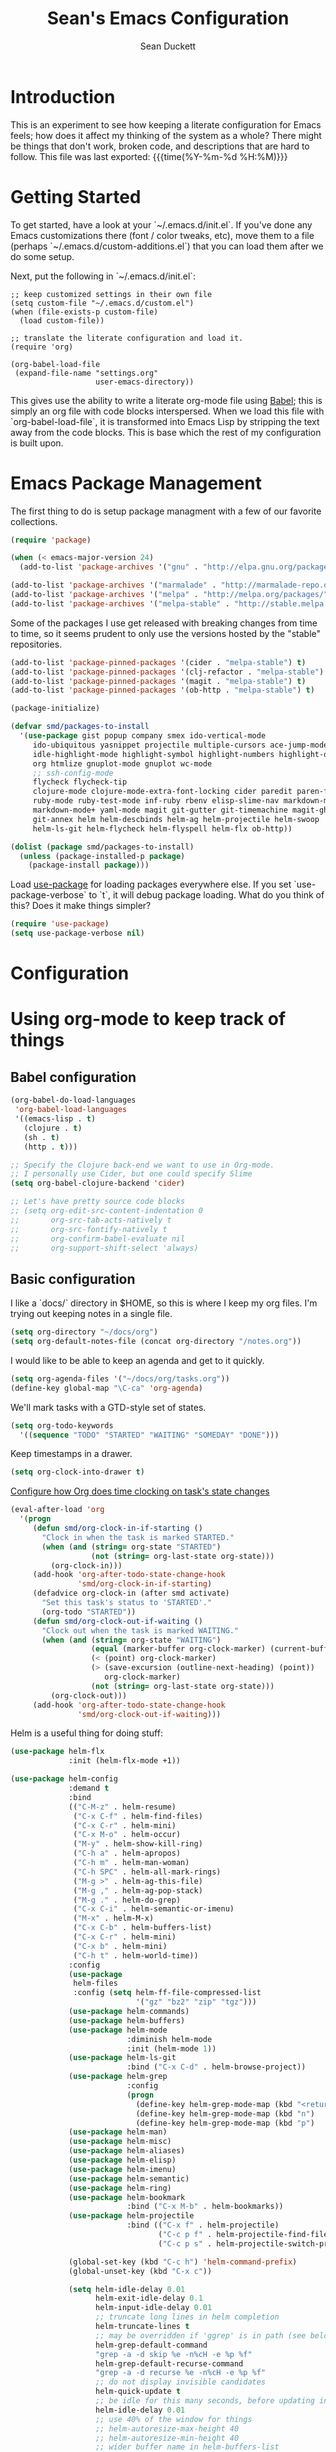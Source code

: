 #+TITLE:   Sean's Emacs Configuration
#+AUTHOR:  Sean Duckett
#+EMAIL:   sean@hungryllama.net
#+LANGUAGE: en
#+PROPERTY: header-args :tangle yes
#+HTML_HEAD: <link rel="stylesheet" href="http://dakrone.github.io/org.css" type="text/css" />
#+EXPORT_SELECT_TAGS: export
#+EXPORT_EXCLUDE_TAGS: noexport
#+OPTIONS: H:4 num:nil toc:t \n:nil @:t ::t |:t ^:{} -:t f:t *:t
#+OPTIONS: skip:nil d:(HIDE) tags:not-in-toc
#+TODO: SOMEDAY(s) TODO(t) INPROGRESS(i) WAITING(w@/!) NEEDSREVIEW(n@/!) | DONE(d)
#+TODO: WAITING(w@/!) HOLD(h@/!) | CANCELLED(c@/!)
#+TAGS: export(e) noexport(n)
#+STARTUP: align fold nodlcheck lognotestate content

* Introduction

This is an experiment to see how keeping a literate configuration for Emacs
feels; how does it affect my thinking of the system as a whole? There might be
things that don't work, broken code, and descriptions that are hard to follow.
This file was last exported: {{{time(%Y-%m-%d %H:%M)}}}

* Getting Started
To get started, have a look at your `~/.emacs.d/init.el`. If you've done any
Emacs customizations there (font / color tweaks, etc), move them to a file
(perhaps `~/.emacs.d/custom-additions.el`) that you can load them after we do
some setup.

Next, put the following in `~/.emacs.d/init.el`:

#+BEGIN_SRC elisp
  ;; keep customized settings in their own file
  (setq custom-file "~/.emacs.d/custom.el")
  (when (file-exists-p custom-file)
    (load custom-file))

  ;; translate the literate configuration and load it.
  (require 'org)

  (org-babel-load-file
   (expand-file-name "settings.org"
                     user-emacs-directory))
#+END_SRC

This gives use the ability to write a literate org-mode file using [[http://orgmode.org/worg/org-contrib/babel/intro.html][Babel]]; this
is simply an org file with code blocks interspersed. When we load this file with
`org-babel-load-file`, it is transformed into Emacs Lisp by stripping the text
away from the code blocks. This is base which the rest of my configuration is
built upon.

* Emacs Package Management
The first thing to do is setup package managment with a few of our favorite
collections.

#+BEGIN_SRC emacs-lisp
  (require 'package)

  (when (< emacs-major-version 24)
    (add-to-list 'package-archives '("gnu" . "http://elpa.gnu.org/packages/")))

  (add-to-list 'package-archives '("marmalade" . "http://marmalade-repo.org/packages/"))
  (add-to-list 'package-archives '("melpa" . "http://melpa.org/packages/"))
  (add-to-list 'package-archives '("melpa-stable" . "http://stable.melpa.org/packages/"))
#+END_SRC

Some of the packages I use get released with breaking changes from time to time,
so it seems prudent to only use the versions hosted by the "stable"
repositories.

#+begin_src emacs-lisp :tangle yes
  (add-to-list 'package-pinned-packages '(cider . "melpa-stable") t)
  (add-to-list 'package-pinned-packages '(clj-refactor . "melpa-stable") t)
  (add-to-list 'package-pinned-packages '(magit . "melpa-stable") t)
  (add-to-list 'package-pinned-packages '(ob-http . "melpa-stable") t)

  (package-initialize)
#+end_src

#+begin_src emacs-lisp :tangle yes
    (defvar smd/packages-to-install
      '(use-package gist popup company smex ido-vertical-mode
         ido-ubiquitous yasnippet projectile multiple-cursors ace-jump-mode
         idle-highlight-mode highlight-symbol highlight-numbers highlight-quoted
         org htmlize gnuplot-mode gnuplot wc-mode
         ;; ssh-config-mode
         flycheck flycheck-tip
         clojure-mode clojure-mode-extra-font-locking cider paredit paren-face
         ruby-mode ruby-test-mode inf-ruby rbenv elisp-slime-nav markdown-mode
         markdown-mode+ yaml-mode magit git-gutter git-timemachine magit-gh-pulls
         git-annex helm helm-descbinds helm-ag helm-projectile helm-swoop  helm-gtags
         helm-ls-git helm-flycheck helm-flyspell helm-flx ob-http))

    (dolist (package smd/packages-to-install)
      (unless (package-installed-p package)
        (package-install package)))
#+end_src

Load [[https://github.com/jwiegley/use-package][use-package]] for loading packages everywhere else. If you set
`use-package-verbose` to `t`, it will debug package loading. What do you think
of this? Does it make things simpler?

#+begin_src emacs-lisp :tangle yes
  (require 'use-package)
  (setq use-package-verbose nil)
#+end_src

* Configuration
* Using org-mode to keep track of things
** Babel configuration
#+begin_src emacs-lisp :tangle yes
(org-babel-do-load-languages
 'org-babel-load-languages
 '((emacs-lisp . t)
   (clojure . t)
   (sh . t)
   (http . t)))

;; Specify the Clojure back-end we want to use in Org-mode.
;; I personally use Cider, but one could specify Slime
(setq org-babel-clojure-backend 'cider)

;; Let's have pretty source code blocks
;; (setq org-edit-src-content-indentation 0
;;       org-src-tab-acts-natively t
;;       org-src-fontify-natively t
;;       org-confirm-babel-evaluate nil
;;       org-support-shift-select 'always)

#+end_src
** Basic configuration
I like a `docs/` directory in $HOME, so this is where I keep my org files. I'm
trying out keeping notes in a single file.

#+BEGIN_SRC emacs-lisp
  (setq org-directory "~/docs/org")
  (setq org-default-notes-file (concat org-directory "/notes.org"))
#+END_SRC

I would like to be able to keep an agenda and get to it quickly.

#+BEGIN_SRC emacs-lisp
  (setq org-agenda-files '("~/docs/org/tasks.org"))
  (define-key global-map "\C-ca" 'org-agenda)
#+END_SRC

We'll mark tasks with a GTD-style set of states.

#+BEGIN_SRC emacs-lisp
  (setq org-todo-keywords
    '((sequence "TODO" "STARTED" "WAITING" "SOMEDAY" "DONE")))
#+END_SRC

Keep timestamps in a drawer.

#+BEGIN_SRC emacs-lisp
  (setq org-clock-into-drawer t)
#+END_SRC

[[http://sachachua.com/blog/2007/12/clocking-time-with-emacs-org/][Configure how Org does time clocking on task's state changes]]

#+BEGIN_SRC emacs-lisp
  (eval-after-load 'org
    '(progn
       (defun smd/org-clock-in-if-starting ()
         "Clock in when the task is marked STARTED."
         (when (and (string= org-state "STARTED")
                    (not (string= org-last-state org-state)))
           (org-clock-in)))
       (add-hook 'org-after-todo-state-change-hook
                 'smd/org-clock-in-if-starting)
       (defadvice org-clock-in (after smd activate)
         "Set this task's status to 'STARTED'."
         (org-todo "STARTED"))
       (defun smd/org-clock-out-if-waiting ()
         "Clock out when the task is marked WAITING."
         (when (and (string= org-state "WAITING")
                    (equal (marker-buffer org-clock-marker) (current-buffer))
                    (< (point) org-clock-marker)
                    (> (save-excursion (outline-next-heading) (point))
                       org-clock-marker)
                    (not (string= org-last-state org-state)))
           (org-clock-out)))
       (add-hook 'org-after-todo-state-change-hook
                 'smd/org-clock-out-if-waiting)))
#+END_SRC

Helm is a useful thing for doing stuff:


#+BEGIN_SRC emacs-lisp
  (use-package helm-flx
               :init (helm-flx-mode +1))

  (use-package helm-config
               :demand t
               :bind
               (("C-M-z" . helm-resume)
                ("C-x C-f" . helm-find-files)
                ("C-x C-r" . helm-mini)
                ("C-x M-o" . helm-occur)
                ("M-y" . helm-show-kill-ring)
                ("C-h a" . helm-apropos)
                ("C-h m" . helm-man-woman)
                ("C-h SPC" . helm-all-mark-rings)
                ("M-g >" . helm-ag-this-file)
                ("M-g ," . helm-ag-pop-stack)
                ("M-g ." . helm-do-grep)
                ("C-x C-i" . helm-semantic-or-imenu)
                ("M-x" . helm-M-x)
                ("C-x C-b" . helm-buffers-list)
                ("C-x C-r" . helm-mini)
                ("C-x b" . helm-mini)
                ("C-h t" . helm-world-time))
               :config
               (use-package
                helm-files
                :config (setq helm-ff-file-compressed-list
                              '("gz" "bz2" "zip" "tgz")))
               (use-package helm-commands)
               (use-package helm-buffers)
               (use-package helm-mode
                            :diminish helm-mode
                            :init (helm-mode 1))
               (use-package helm-ls-git
                            :bind ("C-x C-d" . helm-browse-project))
               (use-package helm-grep
                            :config
                            (progn
                              (define-key helm-grep-mode-map (kbd "<return>")  'helm-grep-mode-jump-other-window)
                              (define-key helm-grep-mode-map (kbd "n")  'helm-grep-mode-jump-other-window-forward)
                              (define-key helm-grep-mode-map (kbd "p")  'helm-grep-mode-jump-other-window-backward)))
               (use-package helm-man)
               (use-package helm-misc)
               (use-package helm-aliases)
               (use-package helm-elisp)
               (use-package helm-imenu)
               (use-package helm-semantic)
               (use-package helm-ring)
               (use-package helm-bookmark
                            :bind ("C-x M-b" . helm-bookmarks))
               (use-package helm-projectile
                            :bind (("C-x f" . helm-projectile)
                                   ("C-c p f" . helm-projectile-find-file)
                                   ("C-c p s" . helm-projectile-switch-project)))

               (global-set-key (kbd "C-c h") 'helm-command-prefix)
               (global-unset-key (kbd "C-x c"))

               (setq helm-idle-delay 0.01
                     helm-exit-idle-delay 0.1
                     helm-input-idle-delay 0.01
                     ;; truncate long lines in helm completion
                     helm-truncate-lines t
                     ;; may be overridden if 'ggrep' is in path (see below)
                     helm-grep-default-command
                     "grep -a -d skip %e -n%cH -e %p %f"
                     helm-grep-default-recurse-command
                     "grep -a -d recurse %e -n%cH -e %p %f"
                     ;; do not display invisible candidates
                     helm-quick-update t
                     ;; be idle for this many seconds, before updating in delayed sources.
                     helm-idle-delay 0.01
                     ;; use 40% of the window for things
                     ;; helm-autoresize-max-height 40
                     ;; helm-autoresize-min-height 40
                     ;; wider buffer name in helm-buffers-list
                     helm-buffer-max-length 25 ;; default is 20
                     ;; be idle for this many seconds, before updating candidate buffer
                     helm-input-idle-delay 0.01
                     ;; open helm buffer in another window
                     helm-split-window-default-side 'other
                     ;; open helm buffer inside current window, don't occupy whole other window
                     helm-split-window-in-side-p t
                     ;; limit the number of displayed canidates
                     helm-candidate-number-limit 200
                     ;; don't use recentf stuff in helm-ff, I use C-x C-r for this
                     helm-ff-file-name-history-use-recentf nil
                     ;; move to end or beginning of source when reaching top or bottom
                     ;; of source
                     helm-move-to-line-cycle-in-source t
                     ;; don't display the header line
                     helm-display-header-line nil
                     ;; fuzzy matching
                     helm-recentf-fuzzy-match t
                     helm-locate-fuzzy-match nil ;; locate fuzzy is worthless
                     helm-M-x-fuzzy-match t
                     helm-buffers-fuzzy-matching t
                     helm-semantic-fuzzy-match t
                     helm-apropos-fuzzy-match t
                     helm-imenu-fuzzy-match t
                     helm-lisp-fuzzy-completion t
                     helm-completion-in-region-fuzzy-match t
                     ;; Here are the things helm-mini shows, I add `helm-source-bookmarks'
                     ;; here to the regular default list
                     helm-mini-default-sources '(helm-source-buffers-list
                                                 helm-source-recentf
                                                 helm-source-bookmarks
                                                 helm-source-buffer-not-found))

               (define-key helm-map (kbd "<tab>") 'helm-execute-persistent-action) ; rebind tab to do persistent action
               (define-key helm-map (kbd "C-i") 'helm-execute-persistent-action) ; make TAB works in terminal
               (define-key helm-map (kbd "C-z")  'helm-select-action) ; list actions using C-z

               (define-key helm-map (kbd "C-p")   'helm-previous-line)
               (define-key helm-map (kbd "C-n")   'helm-next-line)
               (define-key helm-map (kbd "C-M-n") 'helm-next-source)
               (define-key helm-map (kbd "C-M-p") 'helm-previous-source)
               (define-key helm-map (kbd "M-N")   'helm-next-source)
               (define-key helm-map (kbd "M-P")   'helm-previous-source)
               ;; The normal binding is C-c h M-g s which is insane
               (global-set-key (kbd "C-c h g")    'helm-do-grep)
               (global-set-key (kbd "C-c h a")    'helm-do-ag)

               (when (executable-find "curl")
                 (setq helm-google-suggest-use-curl-p t))

               ;; helm-mini instead of recentf
               (define-key 'help-command (kbd "C-f") 'helm-apropos)
               (define-key 'help-command (kbd "r") 'helm-info-emacs))
#+END_SRC

** Capturing notes quickly
=C-c r= is how I'll capture a thought.

#+BEGIN_SRC emacs-lisp
  (define-key global-map "\C-cr" 'org-capture)

  (setq org-capture-templates
        '(("t" "TODO item" entry
           (file+headline "~/docs/org/tasks.org" "Tasks")
           "* TODO %?")
          ("s" "Standup" entry
           (file+datetree "~/docs/dw.org")
           "* %?")
          ("j" "Journal entry" entry
           (file+datetree "~/docs/org/personal/journal.org")
           "* %?")
          ("m" "Meetup note" entry
           (file+headline  "~/docs/org/personal/meetups.org" "Tasks")
           "* %U\n  %?")))
#+END_SRC

** INPROGRESS Literate Progragramming
I like writing in Org, so I'm testing the waters of writing my code in a
literate style. It begins as a narrative where we use the structural aspects to
represent namespaces. If we can draw a good outline of our code, then maybe we
can keep the complexity down to a minimum.

I'll use some tricks when I write my spells, though. We'll use Cider to evaluate
Clojure code within an Org code-block

#+BEGIN_SRC emacs-lisp
  (setq org-babel-clojure-backend 'cider)
  (require 'ob-clojure)
  (org-babel-do-load-languages
   'org-babel-load-languages
   '((sh . t)
     (clojure . t)))
#+END_SRC

I would like to be able to insert code snippets, so let's try yasnippet

#+BEGIN_SRC emacs-lisp
(require 'yasnippet)
(yas-global-mode 1)
#+END_SRC

* Basics and settings used everywhere
Mostly settings that don't fit in elsewhere, so they end up here. However, this
does include settings that aren't part of packages and need to configure Emacs'
built-in packages.

** General settings
Turn on debugging (it will be turned off at the end). In case something happens
during loading that breaks something, it's nice to have debug information.

#+BEGIN_SRC emacs-lisp
(setq debug-on-error t)
#+END_SRC

Don't show the startup message.

#+BEGIN_SRC emacs-lisp
(setq inhibit-startup-message t
      inhibit-startup-echo-area-message t)
#+END_SRC

Don't beep.

#+BEGIN_SRC emacs-lisp
(setq ring-bell-function (lambda()))
#+END_SRC

Always indent, per mode, on newline.

#+BEGIN_SRC emacs-lisp
(define-key global-map (kbd "RET") 'newline-and-indent)
#+END_SRC

Dakrone says: "Always, *always*, prefer UTF-8, anything else is insanity."

#+BEGIN_SRC emacs-lisp
(set-terminal-coding-system 'utf-8)
(set-keyboard-coding-system 'utf-8)
(set-language-environment "UTF-8")
(prefer-coding-system 'utf-8)
#+END_SRC

Turn on syntax highlighting for all buffers:

#+BEGIN_SRC emacs-lisp
(global-font-lock-mode t)
#+END_SRC

Don't warn me about large files unless they're at least 25mb:

#+BEGIN_SRC emacs-lisp
(setq large-file-warning-threshold (* 25 1024 1024))
#+END_SRC

If you change buffer, or focus, disable the current buffer's mark:

#+BEGIN_SRC emacs-lisp
(transient-mark-mode t)
#+END_SRC

Turn off all kinds of modes, I don't need the menu bar, or the tool bar:

#+BEGIN_SRC emacs-lisp
(when (functionp 'menu-bar-mode)
  (menu-bar-mode -1))
(when (functionp 'set-scroll-bar-mode)
  (set-scroll-bar-mode 'nil))
(when (functionp 'mouse-wheel-mode)
  (mouse-wheel-mode -1))
(when (functionp 'tooltip-mode)
  (tooltip-mode -1))
(when (functionp 'tool-bar-mode)
  (tool-bar-mode -1))
(when (functionp 'blink-cursor-mode)
  (blink-cursor-mode -1))
#+END_SRC

Show line & column position in your mode-line

#+BEGIN_SRC emacs-lisp
(line-number-mode 1)
(column-number-mode 1)
#+END_SRC

Ignore case when using completion for file names

#+BEGIN_SRC emacs-lisp
(setq read-file-name-completion-ignore-case t)
#+END_SRC

Don't make me type "yes" at a prompt

#+BEGIN_SRC emacs-lisp
(defalias 'yes-or-no-p 'y-or-n-p)
#+END_SRC

Set up the fill-column to 80 characters and set tab width to 2

#+BEGIN_SRC emacs-lisp
(setq-default fill-column 80)
(setq-default default-tab-width 2)
(setq-default indent-tabs-mode nil)
#+END_SRC

It's okay to refer to a file by a symlink:

#+BEGIN_SRC emacs-lisp
(setq-default find-file-visit-truename nil)
#+END_SRC

Require a newline at the end of files:

#+BEGIN_SRC emacs-lisp
(setq require-final-newline t)
#+END_SRC

Uniquify buffers, using angle brackets, so you get =foo= and
=foo<2>=:

#+BEGIN_SRC emacs-lisp
(use-package uniquify
  :config
  (setq uniquify-buffer-name-style 'post-forward-angle-brackets))
#+END_SRC

Single space still ends a sentence:

#+BEGIN_SRC emacs-lisp
(setq sentence-end-double-space nil)
#+END_SRC

Always turn on whitespace mode

#+BEGIN_SRC emacs-lisp
(whitespace-mode t)
#+END_SRC

Indicate trailing empty lines in the GUI, but get rid of them on save. That's
sneaky.

#+BEGIN_SRC emacs-lisp
(set-default 'indicate-empty-lines t)
(setq show-trailing-whitespace t)
(add-hook 'before-save-hook 'delete-trailing-whitespace)
#+END_SRC

Bury the =*scratch*= buffer, never kill it:

#+BEGIN_SRC emacs-lisp
(defadvice kill-buffer (around kill-buffer-around-advice activate)
  (let ((buffer-to-kill (ad-get-arg 0)))
    (if (equal buffer-to-kill "*scratch*")
        (bury-buffer)
      ad-do-it)))
#+END_SRC

Let's bind some things to move around buffers easily

#+BEGIN_SRC emacs-lisp
  (global-set-key (kbd "C-c y") 'bury-buffer)
  ;;(global-set-key (kbd "C-c r") 'revert-buffer)
#+END_SRC

Prettify all the symbols, if available (an Emacs 24.4 feature):

#+BEGIN_SRC emacs-lisp
  (defvar smd/clojure-prettify-alist '())

  (add-to-list 'smd/clojure-prettify-alist '(">=" . ?≥))
  (add-to-list 'smd/clojure-prettify-alist '("<=" . ?≤))
  (add-to-list 'smd/clojure-prettify-alist '("fn" . ?ƒ))
  (add-to-list 'smd/clojure-prettify-alist '("lambda" . ?λ))

  (eval-after-load 'clojure-mode
    '(setq clojure--prettify-symbols-alist
           (append smd/clojure-prettify-alist
                   clojure--prettify-symbols-alist)))
#+END_SRC

** Getting Emacs to play with Tmux in a terminal

Oh, this is somewhat hellish, but there are a few things going on here:

1. You must have the TERM environment setup correctly, to "screen-256color" or so when in Tmux
2. You must have "xterm-keys on" in your Tmux config
3. You "must" do some funky remapping of keys, according to the internet....I hope there's a better way.

#+BEGIN_SRC emacs-lisp
  ;; This is from: https://wiki.archlinux.org/index.php/Emacs#Shift_.2B_Arrow_keys_not_working_in_emacs_within_tmux

  (if (getenv "TMUX")
      (progn
        (let ((x 2) (tkey ""))
          (while (<= x 8)
            ;; shift
            (if (= x 2)
                (setq tkey "S-"))
            ;; alt
            (if (= x 3)
                (setq tkey "M-"))
            ;; alt + shift
            (if (= x 4)
                (setq tkey "M-S-"))
            ;; ctrl
            (if (= x 5)
                (setq tkey "C-"))
            ;; ctrl + shift
            (if (= x 6)
                (setq tkey "C-S-"))
            ;; ctrl + alt
            (if (= x 7)
                (setq tkey "C-M-"))
            ;; ctrl + alt + shift
            (if (= x 8)
                (setq tkey "C-M-S-"))

            ;; arrows
            (define-key key-translation-map (kbd (format "M-[ 1 ; %d A" x)) (kbd (format "%s<up>" tkey)))
            (define-key key-translation-map (kbd (format "M-[ 1 ; %d B" x)) (kbd (format "%s<down>" tkey)))
            (define-key key-translation-map (kbd (format "M-[ 1 ; %d C" x)) (kbd (format "%s<right>" tkey)))
            (define-key key-translation-map (kbd (format "M-[ 1 ; %d D" x)) (kbd (format "%s<left>" tkey)))
            ;; home
            (define-key key-translation-map (kbd (format "M-[ 1 ; %d H" x)) (kbd (format "%s<home>" tkey)))
            ;; end
            (define-key key-translation-map (kbd (format "M-[ 1 ; %d F" x)) (kbd (format "%s<end>" tkey)))
            ;; page up
            (define-key key-translation-map (kbd (format "M-[ 5 ; %d ~" x)) (kbd (format "%s<prior>" tkey)))
            ;; page down
            (define-key key-translation-map (kbd (format "M-[ 6 ; %d ~" x)) (kbd (format "%s<next>" tkey)))
            ;; insert
            (define-key key-translation-map (kbd (format "M-[ 2 ; %d ~" x)) (kbd (format "%s<delete>" tkey)))
            ;; delete
            (define-key key-translation-map (kbd (format "M-[ 3 ; %d ~" x)) (kbd (format "%s<delete>" tkey)))
            ;; f1
            (define-key key-translation-map (kbd (format "M-[ 1 ; %d P" x)) (kbd (format "%s<f1>" tkey)))
            ;; f2
            (define-key key-translation-map (kbd (format "M-[ 1 ; %d Q" x)) (kbd (format "%s<f2>" tkey)))
            ;; f3
            (define-key key-translation-map (kbd (format "M-[ 1 ; %d R" x)) (kbd (format "%s<f3>" tkey)))
            ;; f4
            (define-key key-translation-map (kbd (format "M-[ 1 ; %d S" x)) (kbd (format "%s<f4>" tkey)))
            ;; f5
            (define-key key-translation-map (kbd (format "M-[ 15 ; %d ~" x)) (kbd (format "%s<f5>" tkey)))
            ;; f6
            (define-key key-translation-map (kbd (format "M-[ 17 ; %d ~" x)) (kbd (format "%s<f6>" tkey)))
            ;; f7
            (define-key key-translation-map (kbd (format "M-[ 18 ; %d ~" x)) (kbd (format "%s<f7>" tkey)))
            ;; f8
            (define-key key-translation-map (kbd (format "M-[ 19 ; %d ~" x)) (kbd (format "%s<f8>" tkey)))
            ;; f9
            (define-key key-translation-map (kbd (format "M-[ 20 ; %d ~" x)) (kbd (format "%s<f9>" tkey)))
            ;; f10
            (define-key key-translation-map (kbd (format "M-[ 21 ; %d ~" x)) (kbd (format "%s<f10>" tkey)))
            ;; f11
            (define-key key-translation-map (kbd (format "M-[ 23 ; %d ~" x)) (kbd (format "%s<f11>" tkey)))
            ;; f12
            (define-key key-translation-map (kbd (format "M-[ 24 ; %d ~" x)) (kbd (format "%s<f12>" tkey)))
            ;; f13
            (define-key key-translation-map (kbd (format "M-[ 25 ; %d ~" x)) (kbd (format "%s<f13>" tkey)))
            ;; f14
            (define-key key-translation-map (kbd (format "M-[ 26 ; %d ~" x)) (kbd (format "%s<f14>" tkey)))
            ;; f15
            (define-key key-translation-map (kbd (format "M-[ 28 ; %d ~" x)) (kbd (format "%s<f15>" tkey)))
            ;; f16
            (define-key key-translation-map (kbd (format "M-[ 29 ; %d ~" x)) (kbd (format "%s<f16>" tkey)))
            ;; f17
            (define-key key-translation-map (kbd (format "M-[ 31 ; %d ~" x)) (kbd (format "%s<f17>" tkey)))
            ;; f18
            (define-key key-translation-map (kbd (format "M-[ 32 ; %d ~" x)) (kbd (format "%s<f18>" tkey)))
            ;; f19
            (define-key key-translation-map (kbd (format "M-[ 33 ; %d ~" x)) (kbd (format "%s<f19>" tkey)))
            ;; f20
            (define-key key-translation-map (kbd (format "M-[ 34 ; %d ~" x)) (kbd (format "%s<f20>" tkey)))

            (setq x (+ x 1))))))
#+END_SRC
** A Terminal in Emacs
Don't ask me about my shell of choice
#+begin_src emacs-lisp :tangle yes
  (setq explicit-shell-file-name "/bin/zsh")
#+end_src

How do you switch modes again, Chris?
#+begin_src emacs-lisp :tangle yes
  (add-hook 'term-mode-hook '(lambda ()
    (setq mode-line-format
      (list
       " "
       '(:eval (propertize "%b "))
       "("
       '(:eval (propertize "%m "))
       '(:eval (if (term-in-char-mode)
                   "char) [C-x C-j to switch]"
                   "line) [C-c C-k to switch]"))))))
#+end_src

** SMEX

https://github.com/nonsequitur/smex

#+BEGIN_SRC emacs-lisp
  (smex-initialize)

  (global-set-key (kbd "M-x") 'smex)
  (global-set-key (kbd "M-X") 'smex-major-mode-commands)

  ;; This is your old M-x.
  (global-set-key (kbd "C-c C-c M-x") 'execute-extended-command)
#+END_SRC

** Setup Ido Mode for fancy customizations

Use ido-mode everywhere! See https://www.masteringemacs.org/article/introduction-to-ido-mode

#+BEGIN_SRC emacs-lisp
  (require 'ido-vertical-mode)
  (require 'ido-ubiquitous)

  (ido-mode 1)
  (ido-everywhere 1)
  (ido-ubiquitous-mode 1)
  (ido-vertical-mode 1)

  (setq ido-vertical-define-keys 'C-n-and-C-p-only)
  (setq ido-enable-flex-matching t)
  (setq ido-create-new-buffer 'always)
#+END_SRC

** Saveplace
Navigates back to where you were editing a file next time you open it

#+BEGIN_SRC emacs-lisp
(use-package saveplace
  :init
  (setq-default save-place t)
  (setq save-place-file (expand-file-name ".places" user-emacs-directory)))
#+END_SRC

** Ace Jump Mode

From <https://github.com/winterTTr/ace-jump-mode>, we get a nice way to jump quickly around a buffer.
For a demo, watch the Emacs Rocks video: <https://www.youtube.com/watch?v=UZkpmegySnc>

#+BEGIN_SRC emacs-lisp
  (autoload
    'ace-jump-mode
    "ace-jump-mode"
    "Emacs quick move minor mode"
    t)

  ;; you can select the key you prefer to
  (define-key global-map (kbd "C-c SPC") 'ace-jump-mode)

  (autoload
    'ace-jump-mode-pop-mark
    "ace-jump-mode"
    "Ace jump back:-)"
    t)
  (eval-after-load "ace-jump-mode"
    '(ace-jump-mode-enable-mark-sync))
  (define-key global-map (kbd "C-x SPC") 'ace-jump-mode-pop-mark)


#+END_SRC

** Multiple Cursors

I like this, having learned about it in Sublime Text and the IntelliJ family of editors.

#+BEGIN_SRC emacs-lisp
  (require 'multiple-cursors)

  (global-set-key (kbd "C-c e") 'mc/edit-lines)
  (global-set-key (kbd "C-<down>") 'mc/mark-next-like-this)
  (global-set-key (kbd "C-<up>") 'mc/mark-previous-like-this)
  (global-set-key (kbd "C-c C-<down>") 'mc/mark-all-like-this)
#+END_SRC

** Version Control
I use git for most of my version control needs, and it's nice to use [[http://magit.vc/][Magit]] and
not leave Emacs pretty well. Most of the interactions comes from two functions.

#+BEGIN_SRC emacs-lisp
  (global-set-key (kbd "C-x g") 'magit-status)
  (global-set-key (kbd "C-x M-g") 'magit-dispatch-popup)
#+END_SRC

When branching from a branch from a branch, tracking gets a little weird; don't
set it by default, but let me tell you what I want it to be. According to
[[https://github.com/tie-rack/emacs.d/blob/master/tierack.org#magit][tie-rack's settings]] around 2.1, you could do something like this

#+begin_src emacs-lisp
  ;; (setq magit-branch-arguments (remove "--track" magit-branch-arguments))
#+end_src

It looks like as of version 2.5.0 [[http://magit.vc/manual/magit/Branching.html#Branching][branching behavior]] has changed (again), and
you can use =magit-branch-spinoff= to do a similar thing:

"This command creates and checks out a new branch starting at and tracking the
current branch. That branch in turn is reset to the last commit it shares with
its upstream. If the current branch has no upstream or no unpushed commits, then
the new branch is created anyway and the previously current branch is not
touched.

This is useful to create a feature branch after work has already began on the
old branch (likely but not necessarily "master")."

** Programming Modes
(In Emacs, most programming language modes derive from prog-mode; any hooks
created for prog-mode should apply to all language modes.) Subword mode lets me
move between SegmentsOfACamelCasedThing and idle-highlight-mode will hightlight
the word under the point.

#+BEGIN_SRC emacs-lisp
  (use-package idle-highlight-mode
    :init
    (progn
      (defun smd/idle-highlight-hook ()
        (interactive)
        (when (fboundp 'idle-highlight-mode)
          (idle-highlight-mode t))
        (setq show-trailing-whitespace t)
        (subword-mode t))

      (add-hook 'prog-mode-hook #'smd/idle-highlight-hook)))
#+END_SRC

FIXME and TODO can be highlighted so they stand out

#+BEGIN_SRC emacs-lisp
  (defun smd/add-watchwords ()
    "Highlight FIXME, TODO, and NOCOMMIT in code"
    (font-lock-add-keywords
     nil '(("\\<\\(FIXME\\|TODO\\|NOCOMMIT\\)\\>"
            1 '((:foreground "#d7d7d7") (:weight bold)) t))))

  (add-hook 'prog-mode-hook 'smd/add-watchwords)
#+END_SRC

Display parentheses nicely

#+BEGIN_SRC emacs-lisp
  (require 'paren)
  (set-face-background 'show-paren-match "red")
  (add-hook 'prog-mode-hook 'show-paren-mode)
#+END_SRC

** Paredit
Paredit for all the lisps

#+BEGIN_SRC emacs-lisp
  (use-package paredit
    :diminish "()"
    :config
    (progn
      (define-key paredit-mode-map (kbd "M-)") 'paredit-forward-slurp-sexp)
      (define-key paredit-mode-map (kbd "M-(") 'paredit-forward-barf-sexp)
      (define-key paredit-mode-map (kbd ")") 'paredit-close-parenthesis)))
#+END_SRC

** Clojure

Thanks, Chris! We need to run work-tests with the profile for Datomic, Postgres, etc....

#+begin_src emacs-lisp
  (defun smd/cider-jack-in-test-profile ()
    (interactive)
    (let ((cider-lein-parameters (concat "with-profile +test "
                                         cider-lein-parameters)))
      (cider-jack-in)))

  (eval-after-load 'clojure-mode
    '(global-set-key (kbd "C-c j") #'smd/cider-jack-in-test-profile))
#+end_src

Korma functions are going to get pretty nested. This clears it up somewhat.

#+begin_src emacs-lisp :tangle yes
  (eval-after-load 'clojure-mode
    '(define-clojure-indent
       (korma/select 1)
       (korma/where 1)
       (korma/insert 1)
       (korma/delete 1)
       (korma/join 1)
       (korma/update 1)))
#+end_src
Let's define a couple of helper functions for setting up the cider and
autocomplete packages:

#+BEGIN_SRC emacs-lisp
  (defun smd/setup-cider ()
    (lambda ()
      (setq cider-history-file "~/.nrepl-history"
            cider-hide-special-buffers t
            cider-repl-history-size 10000
            cider-prefer-local-resources t
            cider-popup-stacktraces-in-repl t
            nrepl-log-messages nil
            cider-repl-history-file "src/cider-repl.log")
      (paredit-mode 1)
      (eldoc-mode 1)

      (add-hook 'cider-repl-mode-hook #'company-mode)
      (add-hook 'cider-mode-hook #'company-mode)))

  (use-package cider
    :init
    (progn
      (add-hook 'cider-mode-hook 'smd/setup-cider)
      (add-hook 'cider-repl-mode-hook 'smd/setup-cider)
      ;; (add-hook 'cider-mode-hook 'smd/clojure-things-hook)
      ;; (add-hook 'cider-repl-mode-hook 'smd/clojure-things-hook)
      (global-set-key (kbd "M-TAB") #'company-complete)))

  (defun smd/clojure-things-hook ()
    "Set up clojure-y things"
    (company-mode 1)
    (paredit-mode 1)

    (comment
     (clj-refactor-mode t)
     (cljr-add-keybindings-with-prefix "C-c C-m"))

    ;; NOTE: These are possibly wonky settings...
    (define-key paredit-mode-map (kbd "M-[") nil)
    (define-key paredit-mode-map (kbd "<C-right>") 'paredit-forward-slurp-sexp))


  (use-package clojure-mode
    :config
    (progn (add-hook 'clojure-mode-hook 'smd/clojure-things-hook)))
#+END_SRC

Write backup files to own directory and make backups of files even when they're
in version control

#+BEGIN_SRC emacs-lisp
  (setq backup-directory-alist
        `(("." . ,(expand-file-name
                   (concat user-emacs-directory "backups")))))
  (setq vc-make-backup-files t)
#+END_SRC

** SQL things
Sometimes you need to use a relational database for some. Since I tend to use
PostgreSQL, we need to setup sql-postgres

#+begin_src emacs-lisp :tangle yes
  (setq sql-postgres-login-params
        '((user :default "smd")
          (database :default "postgres")
          (server :default "localhost")
          (port :default 5432)))
#+end_src

"PostgreSQL databases with underscores in their names trip up the prompt
specified in sql.el. I work around this with the following. Warning, this sets
the prompt globally, which is fine by me since I only ever use Postgres."
-- [[https://www.emacswiki.org/emacs/SqlMode][EmacsWiki - SqlMode]]

#+begin_src emacs-lisp :tangle yes
(add-hook 'sql-interactive-mode-hook
            (lambda ()
              (setq sql-prompt-regexp "^[_[:alpha:]]*[=][#>] ")
              (setq sql-prompt-cont-regexp "^[_[:alpha:]]*[-][#>] ")))
#+end_src
** Projectile
Always use Projectile because turning it on for specific things is annoying.

#+BEGIN_SRC emacs-lisp
  (projectile-global-mode)
#+END_SRC

** Snippets

Yasnippet can be setup with a pretty big collection of templates

#+BEGIN_SRC emacs-lisp
  (global-set-key (kbd "M-=") 'yas-insert-snippet)

  ;; (setq yas-snippet-dirs
  ;;       '("~/.emacs.d/snippets"                 ;; personal snippets
  ;;         "/path/to/some/collection/"           ;; foo-mode and bar-mode snippet collection
  ;;         "/path/to/yasnippet/yasmate/snippets" ;; the yasmate collection
  ;;         "/path/to/yasnippet/snippets"         ;; the default collection
  ;;         ))

  (yas-global-mode 1) ;; or M-x yas-reload-all if you've started YASnippet already.
#+END_SRC

I can make a geojson snippet with this:

#+begin_src javascript
  {
      "type": "Feature",
      "properties": {
          "name": "Janet's Cabin",
          "amenity": "Gas, electric lights, multiple rooms, ",
          "comments": "This is the first hut the Mo and I visited. It was a learning experience."
      },
      "geometry": {
          "type": "Point",
          "coordinates": [-104.99404, 39.75621]
      }
  }
#+end_src


* Finally
Turn off debugging now that initialization is done.

#+BEGIN_SRC emacs-lisp
(setq debug-on-error nil)
#+END_SRC
